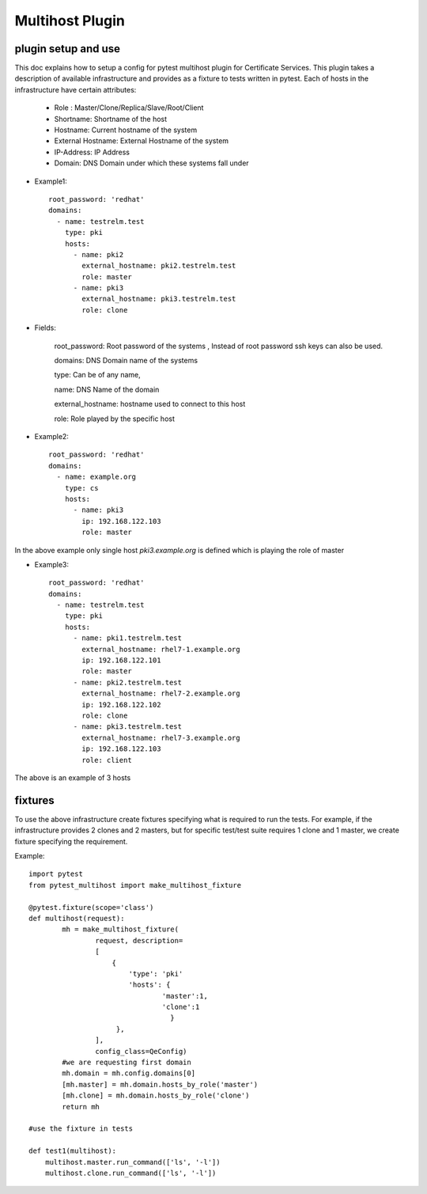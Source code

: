 Multihost Plugin
================

plugin setup and use
---------------------
This doc explains how to setup a config for pytest multihost plugin for Certificate Services. This plugin takes
a description of available infrastructure and provides as a fixture to tests written in pytest. Each of hosts
in the infrastructure have certain attributes:

        * Role : Master/Clone/Replica/Slave/Root/Client
        * Shortname: Shortname of the host
        * Hostname: Current hostname of the system
        * External Hostname: External Hostname of the system
        * IP-Address: IP Address
        * Domain: DNS Domain under which these systems fall under

* Example1::

   root_password: 'redhat'
   domains:
     - name: testrelm.test
       type: pki
       hosts:
         - name: pki2
           external_hostname: pki2.testrelm.test
           role: master
         - name: pki3
           external_hostname: pki3.testrelm.test
           role: clone

* Fields:

        root_password: Root password of the systems , Instead of root password ssh keys can also be used. 
        
        domains: DNS Domain name of the systems

        type: Can be of any name, 

        name: DNS Name of the domain

        external_hostname: hostname used to connect to this host
        
        role: Role played by the specific host

* Example2::
   
        root_password: 'redhat'
        domains:
          - name: example.org
            type: cs
            hosts:
              - name: pki3
                ip: 192.168.122.103
                role: master

In the above example only single host `pki3.example.org` is defined which is playing the role of master

* Example3::

        root_password: 'redhat'
        domains:
          - name: testrelm.test
            type: pki
            hosts:
              - name: pki1.testrelm.test
                external_hostname: rhel7-1.example.org
                ip: 192.168.122.101
                role: master
              - name: pki2.testrelm.test
                external_hostname: rhel7-2.example.org
                ip: 192.168.122.102
                role: clone
              - name: pki3.testrelm.test
                external_hostname: rhel7-3.example.org
                ip: 192.168.122.103
                role: client

The above is an example of 3 hosts 


fixtures
--------

To use the above infrastructure create fixtures specifying what is required to run the tests. For example, if the 
infrastructure provides 2 clones and 2 masters, but for specific test/test suite requires 1 clone and 1 master, we create
fixture specifying the requirement. 

Example::

        import pytest
        from pytest_multihost import make_multihost_fixture

        @pytest.fixture(scope='class')
        def multihost(request):
                mh = make_multihost_fixture(
                        request, description=
                        [
                            {
                                'type': 'pki'
                                'hosts': {
                                        'master':1,
                                        'clone':1
                                          }
                             },
                        ],
                        config_class=QeConfig)
                #we are requesting first domain
                mh.domain = mh.config.domains[0]
                [mh.master] = mh.domain.hosts_by_role('master')
                [mh.clone] = mh.domain.hosts_by_role('clone')
                return mh

        #use the fixture in tests
        
        def test1(multihost):
            multihost.master.run_command(['ls', '-l'])
            multihost.clone.run_command(['ls', '-l'])
 
                 


